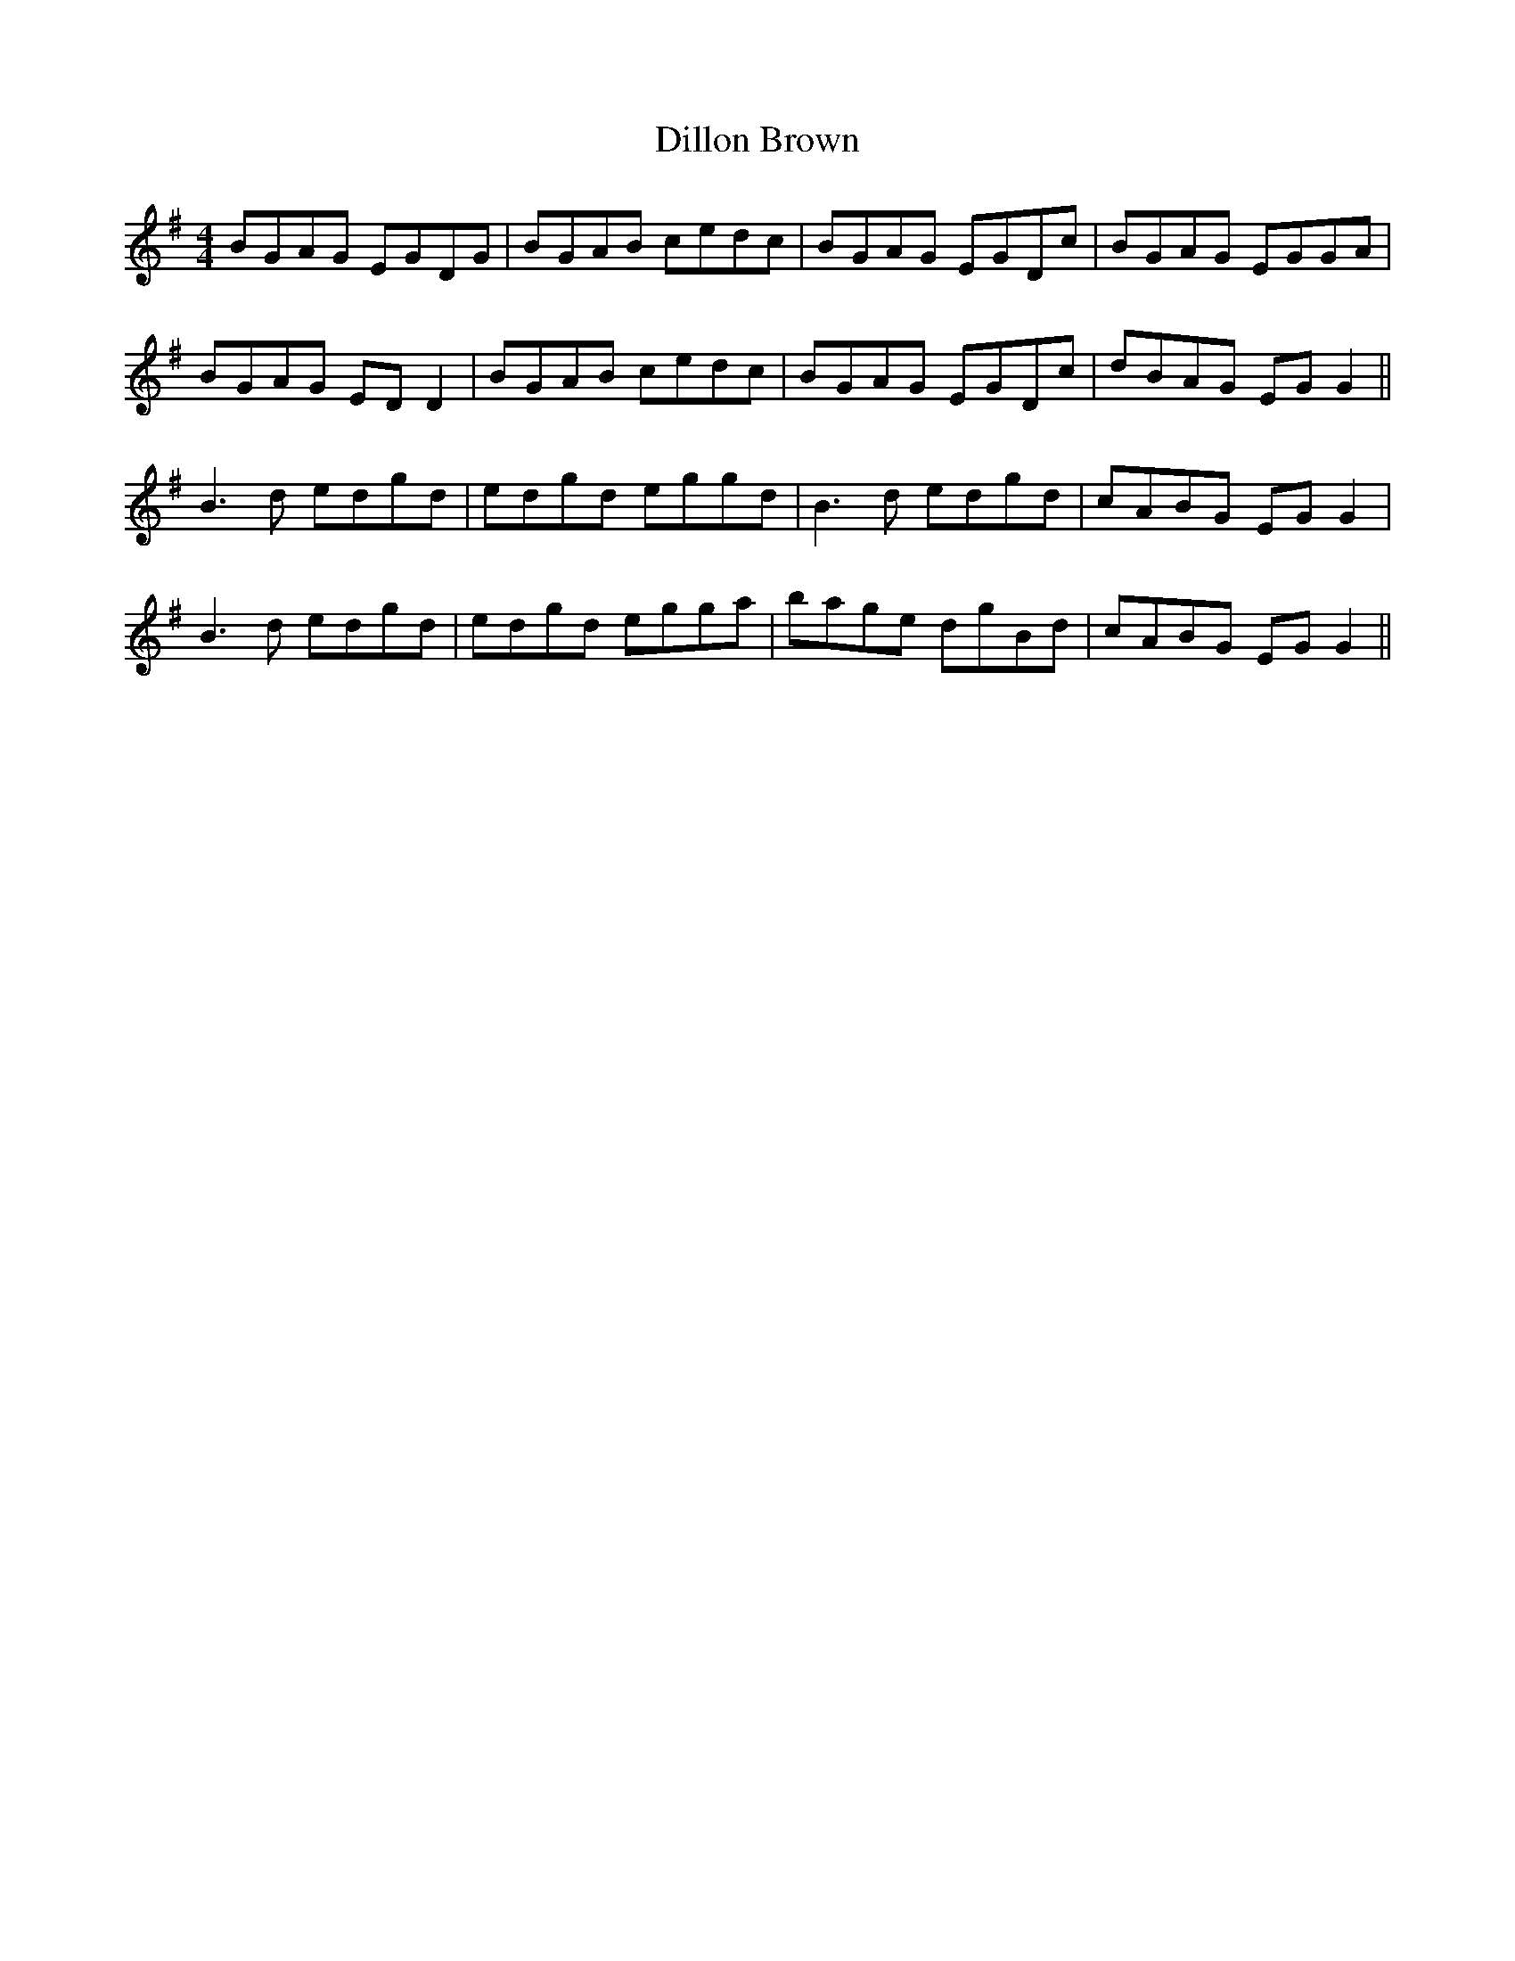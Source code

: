 X: 10126
T: Dillon Brown
R: reel
M: 4/4
K: Gmajor
BGAG EGDG|BGAB cedc|BGAG EGDc|BGAG EGGA|
BGAG ED D2|BGAB cedc|BGAG EGDc|dBAG EG G2||
B3d edgd|edgd eggd|B3d edgd|cABG EG G2|
B3d edgd|edgd egga|bage dgBd|cABG EG G2||

